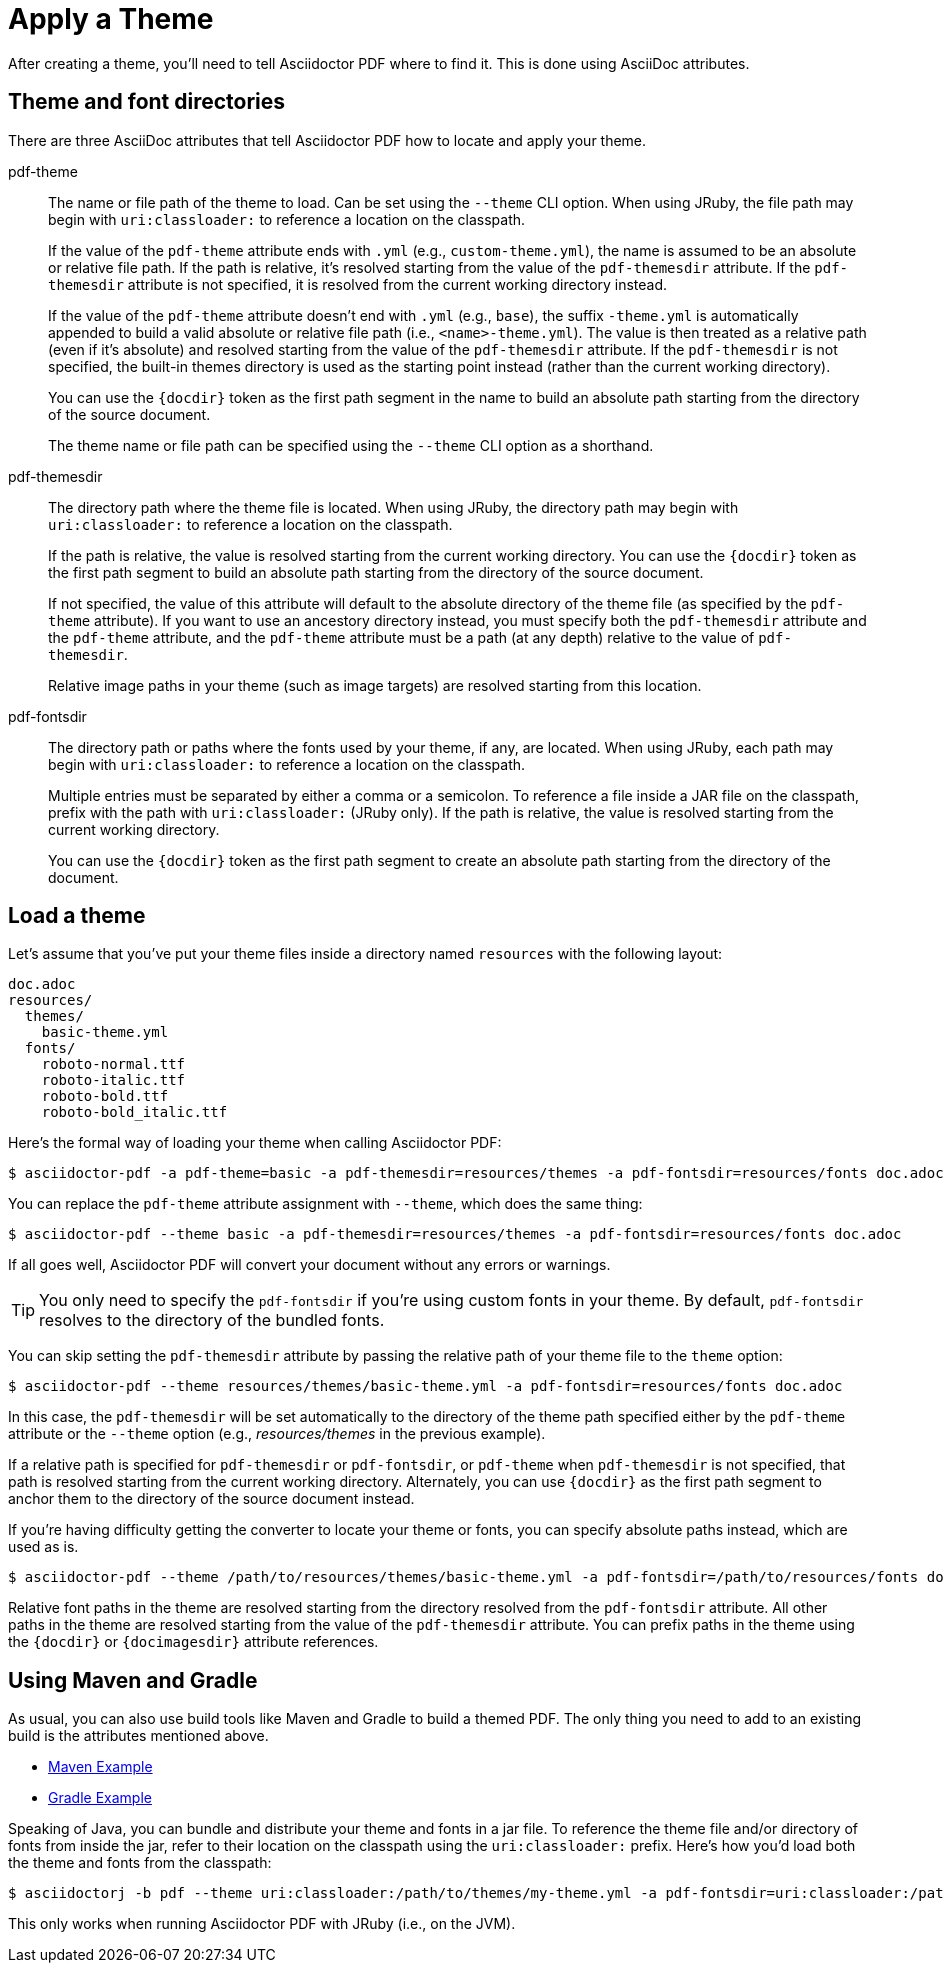 = Apply a Theme

After creating a theme, you'll need to tell Asciidoctor PDF where to find it.
This is done using AsciiDoc attributes.

== Theme and font directories

There are three AsciiDoc attributes that tell Asciidoctor PDF how to locate and apply your theme.

pdf-theme:: The name or file path of the theme to load.
Can be set using the `--theme` CLI option.
When using JRuby, the file path may begin with `uri:classloader:` to reference a location on the classpath.
+
If the value of the `pdf-theme` attribute ends with `.yml` (e.g., `custom-theme.yml`), the name is assumed to be an absolute or relative file path.
If the path is relative, it's resolved starting from the value of the `pdf-themesdir` attribute.
If the `pdf-themesdir` attribute is not specified, it is resolved from the current working directory instead.
+
If the value of the `pdf-theme` attribute doesn't end with `.yml` (e.g., `base`), the suffix `-theme.yml` is automatically appended to build a valid absolute or relative file path (i.e., `<name>-theme.yml`).
The value is then treated as a relative path (even if it's absolute) and resolved starting from the value of the `pdf-themesdir` attribute.
If the `pdf-themesdir` is not specified, the built-in themes directory is used as the starting point instead (rather than the current working directory).
+
You can use the `+{docdir}+` token as the first path segment in the name to build an absolute path starting from the directory of the source document.
+
The theme name or file path can be specified using the `--theme` CLI option as a shorthand.

pdf-themesdir:: The directory path where the theme file is located.
When using JRuby, the directory path may begin with `uri:classloader:` to reference a location on the classpath.
+
If the path is relative, the value is resolved starting from the current working directory.
You can use the `+{docdir}+` token as the first path segment to build an absolute path starting from the directory of the source document.
+
If not specified, the value of this attribute will default to the absolute directory of the theme file (as specified by the `pdf-theme` attribute).
If you want to use an ancestory directory instead, you must specify both the `pdf-themesdir` attribute and the `pdf-theme` attribute, and the `pdf-theme` attribute must be a path (at any depth) relative to the value of `pdf-themesdir`.
+
Relative image paths in your theme (such as image targets) are resolved starting from this location.

pdf-fontsdir:: The directory path or paths where the fonts used by your theme, if any, are located.
When using JRuby, each path may begin with `uri:classloader:` to reference a location on the classpath.
+
Multiple entries must be separated by either a comma or a semicolon.
To reference a file inside a JAR file on the classpath, prefix with the path with `uri:classloader:` (JRuby only).
If the path is relative, the value is resolved starting from the current working directory.
+
You can use the `+{docdir}+` token as the first path segment to create an absolute path starting from the directory of the document.

== Load a theme

Let's assume that you've put your theme files inside a directory named `resources` with the following layout:

....
doc.adoc
resources/
  themes/
    basic-theme.yml
  fonts/
    roboto-normal.ttf
    roboto-italic.ttf
    roboto-bold.ttf
    roboto-bold_italic.ttf
....

Here's the formal way of loading your theme when calling Asciidoctor PDF:

 $ asciidoctor-pdf -a pdf-theme=basic -a pdf-themesdir=resources/themes -a pdf-fontsdir=resources/fonts doc.adoc

You can replace the `pdf-theme` attribute assignment with `--theme`, which does the same thing:

 $ asciidoctor-pdf --theme basic -a pdf-themesdir=resources/themes -a pdf-fontsdir=resources/fonts doc.adoc

If all goes well, Asciidoctor PDF will convert your document without any errors or warnings.

TIP: You only need to specify the `pdf-fontsdir` if you're using custom fonts in your theme.
By default, `pdf-fontsdir` resolves to the directory of the bundled fonts.

You can skip setting the `pdf-themesdir` attribute by passing the relative path of your theme file to the `theme` option:

 $ asciidoctor-pdf --theme resources/themes/basic-theme.yml -a pdf-fontsdir=resources/fonts doc.adoc

In this case, the `pdf-themesdir` will be set automatically to the directory of the theme path specified either by the `pdf-theme` attribute or the `--theme` option (e.g., [.path]_resources/themes_ in the previous example).

If a relative path is specified for `pdf-themesdir` or `pdf-fontsdir`, or `pdf-theme` when `pdf-themesdir` is not specified, that path is resolved starting from the current working directory.
Alternately, you can use `+{docdir}+` as the first path segment to anchor them to the directory of the source document instead.

If you're having difficulty getting the converter to locate your theme or fonts, you can specify absolute paths instead, which are used as is.

 $ asciidoctor-pdf --theme /path/to/resources/themes/basic-theme.yml -a pdf-fontsdir=/path/to/resources/fonts doc.adoc

Relative font paths in the theme are resolved starting from the directory resolved from the `pdf-fontsdir` attribute.
All other paths in the theme are resolved starting from the value of the `pdf-themesdir` attribute.
You can prefix paths in the theme using the `+{docdir}+` or `+{docimagesdir}+` attribute references.

== Using Maven and Gradle

As usual, you can also use build tools like Maven and Gradle to build a themed PDF.
The only thing you need to add to an existing build is the attributes mentioned above.

* https://github.com/asciidoctor/asciidoctor-maven-examples/tree/master/asciidoctor-pdf-with-theme-example[Maven Example^]
* https://github.com/asciidoctor/asciidoctor-gradle-examples/tree/master/asciidoc-to-pdf-with-theme-example[Gradle Example^]

Speaking of Java, you can bundle and distribute your theme and fonts in a jar file.
To reference the theme file and/or directory of fonts from inside the jar, refer to their location on the classpath using the `uri:classloader:` prefix.
Here's how you'd load both the theme and fonts from the classpath:

 $ asciidoctorj -b pdf --theme uri:classloader:/path/to/themes/my-theme.yml -a pdf-fontsdir=uri:classloader:/path/to/fonts document.adoc

This only works when running Asciidoctor PDF with JRuby (i.e., on the JVM).
